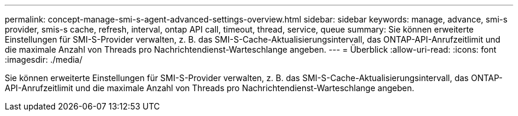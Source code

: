 ---
permalink: concept-manage-smi-s-agent-advanced-settings-overview.html 
sidebar: sidebar 
keywords: manage, advance, smi-s provider, smis-s cache, refresh, interval, ontap API call, timeout, thread, service, queue 
summary: Sie können erweiterte Einstellungen für SMI-S-Provider verwalten, z. B. das SMI-S-Cache-Aktualisierungsintervall, das ONTAP-API-Anrufzeitlimit und die maximale Anzahl von Threads pro Nachrichtendienst-Warteschlange angeben. 
---
= Überblick
:allow-uri-read: 
:icons: font
:imagesdir: ./media/


[role="lead"]
Sie können erweiterte Einstellungen für SMI-S-Provider verwalten, z. B. das SMI-S-Cache-Aktualisierungsintervall, das ONTAP-API-Anrufzeitlimit und die maximale Anzahl von Threads pro Nachrichtendienst-Warteschlange angeben.
